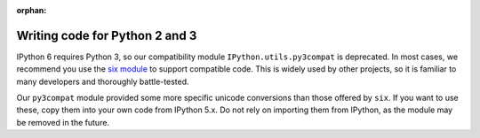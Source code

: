 :orphan:

Writing code for Python 2 and 3
===============================

.. module:: IPython.utils.py3compat
   :synopsis: Python 2 & 3 compatibility helpers


IPython 6 requires Python 3, so our compatibility module
``IPython.utils.py3compat`` is deprecated. In most cases, we recommend you use
the `six module <https://pythonhosted.org/six/>`__ to support compatible code.
This is widely used by other projects, so it is familiar to many developers and
thoroughly battle-tested.

Our ``py3compat`` module provided some more specific unicode conversions than
those offered by ``six``. If you want to use these, copy them into your own code
from IPython 5.x. Do not rely on importing them from IPython, as the module may
be removed in the future.

.. seealso::

   `Porting Python 2 code to Python 3 <https://docs.python.org/3/howto/pyporting.html>`_
     Official information in the Python docs.

   `Python-Modernize <http://python-modernize.readthedocs.io/en/latest/>`_
     A tool which helps make code compatible with Python 3.

   `Python-Future <http://python-future.org/>`_
     Another compatibility tool, which focuses on writing code for Python 3 and
     making it work on Python 2.
